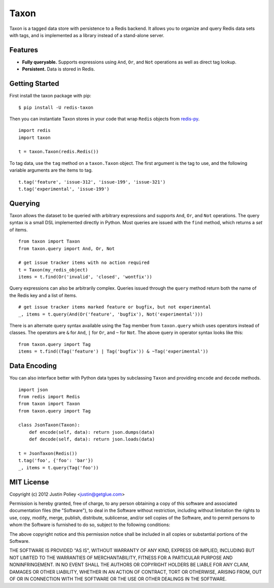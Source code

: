 -----
Taxon
-----

Taxon is a tagged data store with persistence to a Redis backend. It allows you to organize and query Redis data sets with tags, and is implemented as a library instead of a stand-alone server.

Features
--------

- **Fully queryable.** Supports expressions using ``And``, ``Or``, and ``Not`` operations as well as direct tag lookup.
- **Persistent.** Data is stored in Redis.

Getting Started
---------------

First install the taxon package with pip:

::
    
    $ pip install -U redis-taxon

Then you can instantiate Taxon stores in your code that wrap ``Redis`` objects from `redis-py`_.

.. _redis-py: https://github.com/andymccurdy/redis-py

::
    
    import redis
    import taxon

    t = taxon.Taxon(redis.Redis())

To tag data, use the ``tag`` method on a ``taxon.Taxon`` object. The first argument is the tag to use, and the following variable arguments are the items to tag.

::
    
    t.tag('feature', 'issue-312', 'issue-199', 'issue-321')
    t.tag('experimental', 'issue-199')

Querying
--------

Taxon allows the dataset to be queried with arbitrary expressions and supports ``And``, ``Or``, and ``Not`` operations. The query syntax is a small DSL implemented directly in Python. Most queries are issued with the ``find`` method, which returns a `set` of items.

::
    
    from taxon import Taxon
    from taxon.query import And, Or, Not

    # get issue tracker items with no action required
    t = Taxon(my_redis_object)
    items = t.find(Or('invalid', 'closed', 'wontfix'))

Query expressions can also be arbitrarily complex. Queries issued through the ``query`` method return both the name of the Redis key and a list of items.

::
    
    # get issue tracker items marked feature or bugfix, but not experimental
    _, items = t.query(And(Or('feature', 'bugfix'), Not('experimental')))

There is an alternate query syntax available using the ``Tag`` member from ``taxon.query`` which uses operators instead of classes. The operators are ``&`` for ``And``, ``|`` for ``Or``, and ``~`` for ``Not``. The above query in operator syntax looks like this:

::
    
    from taxon.query import Tag
    items = t.find((Tag('feature') | Tag('bugfix')) & ~Tag('experimental'))

Data Encoding
-------------

You can also interface better with Python data types by subclassing ``Taxon`` and providing ``encode`` and ``decode`` methods.

::

    import json
    from redis import Redis
    from taxon import Taxon
    from taxon.query import Tag

    class JsonTaxon(Taxon):
        def encode(self, data): return json.dumps(data)
        def decode(self, data): return json.loads(data)

    t = JsonTaxon(Redis())
    t.tag('foo', {'foo': 'bar'})
    _, items = t.query(Tag('foo'))

MIT License
-----------

Copyright (c) 2012 Justin Poliey <justin@getglue.com>

Permission is hereby granted, free of charge, to any person obtaining a copy of this software and associated documentation files (the "Software"), to deal in the Software without restriction, including without limitation the rights to use, copy, modify, merge, publish, distribute, sublicense, and/or sell copies of the Software, and to permit persons to whom the Software is furnished to do so, subject to the following conditions:

The above copyright notice and this permission notice shall be included in all copies or substantial portions of the Software.

THE SOFTWARE IS PROVIDED "AS IS", WITHOUT WARRANTY OF ANY KIND, EXPRESS OR IMPLIED, INCLUDING BUT NOT LIMITED TO THE WARRANTIES OF MERCHANTABILITY, FITNESS FOR A PARTICULAR PURPOSE AND NONINFRINGEMENT. IN NO EVENT SHALL THE AUTHORS OR COPYRIGHT HOLDERS BE LIABLE FOR ANY CLAIM, DAMAGES OR OTHER LIABILITY, WHETHER IN AN ACTION OF CONTRACT, TORT OR OTHERWISE, ARISING FROM, OUT OF OR IN CONNECTION WITH THE SOFTWARE OR THE USE OR OTHER DEALINGS IN THE SOFTWARE.
